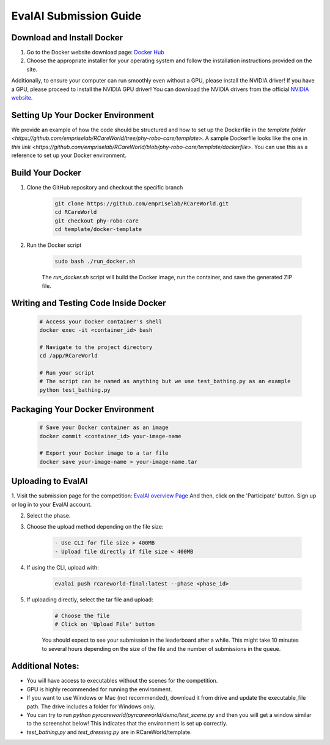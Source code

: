 .. _Complete Guide to Environment Setup and Code Submission Using Docker:

EvalAI Submission Guide
====================================================================

Download and Install Docker
---------------------------

1. Go to the Docker website download page: `Docker Hub <https://docs.docker.com/get-docker/>`_

2. Choose the appropriate installer for your operating system and follow the installation instructions provided on the site. 

Additionally, to ensure your computer can run smoothly even without a GPU, please install the NVIDIA driver! If you have a GPU, please proceed to install the NVIDIA GPU driver! You can download the NVIDIA drivers from the official `NVIDIA website <https://www.nvidia.com/Download/index.aspx>`_.

Setting Up Your Docker Environment
----------------------------------

We provide an example of how the code should be structured and how to set up the Dockerfile in the `template folder <https://github.com/empriselab/RCareWorld/tree/phy-robo-care/template>`.
A sample Dockerfile looks like the one in `this link <https://github.com/empriselab/RCareWorld/blob/phy-robo-care/template/dockerfile>`.
You can use this as a reference to set up your Docker environment.

.. If you are participating in only one track, you should write one script that runs your entire codebase. For example,
.. if your entry-point script is `test_bathing.py`, you should write a Dockerfile that copies this script into the container and runs it.
.. If you are participating in both tracks, you should write two scripts, one for each track, and write a Dockerfile that copies both scripts into the container and runs them.

Build Your Docker
-----------------

1. Clone the GitHub repository and checkout the specific branch

    .. code-block:: bash

        git clone https://github.com/empriselab/RCareWorld.git
        cd RCareWorld
        git checkout phy-robo-care
        cd template/docker-template

2. Run the Docker script

    .. code-block:: bash

        sudo bash ./run_docker.sh

    The `run_docker.sh` script will build the Docker image, run the container, and save the generated ZIP file.

Writing and Testing Code Inside Docker
--------------------------------------

    .. code-block:: bash

        # Access your Docker container's shell
        docker exec -it <container_id> bash

        # Navigate to the project directory
        cd /app/RCareWorld

        # Run your script
        # The script can be named as anything but we use test_bathing.py as an example
        python test_bathing.py

Packaging Your Docker Environment
---------------------------------

    .. code-block:: bash

        # Save your Docker container as an image
        docker commit <container_id> your-image-name

        # Export your Docker image to a tar file
        docker save your-image-name > your-image-name.tar

Uploading to EvalAI
-------------------

1. Visit the submission page for the competition: `EvalAI overview Page <https://eval.ai/web/challenges/challenge-page/2351/overview>`_
And then, click on the 'Participate' button. Sign up or log in to your EvalAI account.

2. Select the phase.

3. Choose the upload method depending on the file size:

    .. code-block:: none

        - Use CLI for file size > 400MB
        - Upload file directly if file size < 400MB

4. If using the CLI, upload with:

    .. code-block:: bash

        evalai push rcareworld-final:latest --phase <phase_id>

5. If uploading directly, select the tar file and upload:

    .. code-block:: none

        # Choose the file
        # Click on 'Upload File' button

    You should expect to see your submission in the leaderboard after a while. This might take 10 minutes to several hours depending on the size of the file and the number of submissions in the queue.

Additional Notes:
-----------------

- You will have access to executables without the scenes for the competition.
- GPU is highly recommended for running the environment.
- If you want to use Windows or Mac (not recommended), download it from drive and update the executable_file path. The drive includes a folder for Windows only.
- You can try to run `python pyrcareworld/pyrcareworld/demo/test_scene.py` and then you will get a window similar to the screenshot below! This indicates that the environment is set up correctly.
- `test_bathing.py` and `test_dressing.py` are in RCareWorld/template.


.. .. _Complete Guide to Environment Setup and Code Submission Using Docker:

.. EvalAI Submission Guide
.. ====================================================================

.. Download and Install Docker
.. ---------------------------

.. 1. Go to Docker website download page: `Docker Hub <https://docs.docker.com/get-docker/>`_

.. 2. Choose the appropriate installer for your operating system and follow the installation instructions provided on the site. 

.. Setting Up Your Docker Environment: We provide an example of how the code should be structured and how to 
.. set up the dockerfile in the `template folder <https://github.com/empriselab/RCareWorld/tree/phy-robo-care/template>`.
.. A sample Dockerfile looks like the one in `this link <https://github.com/empriselab/RCareWorld/blob/phy-robo-care/template/dockerfile>`.
.. You can use this as a reference to set up your Docker environment.

.. .. If you are participating in only 1 track, you should write one script that runs your entire codebase. For example,
.. .. if your entry-point script is `test_bathing.py`, you should write a Dockerfile that copies this script into the container and runs it.
.. .. If you are participating in both of the tracks, you should write two scripts, one for each track, and write a Dockerfile that copies both scripts into the container and runs them.

.. Build Your Docker
.. -----------------

.. 1. Clone the GitHub repository and checkout the specific branch

.. .. code-block:: bash

..     git clone https://github.com/empriselab/RCareWorld.git
..     cd RCareWorld
..     git checkout phy-robo-care
..     cd template/docker-template

.. 2. Run the Docker script

.. .. code-block:: bash

..     sudo bash ./run_docker.sh

.. The `run_docker.sh` script will build the Docker image, run the container, and save the generated ZIP file.



.. Writing and Testing Code Inside Docker
.. --------------------------------------

.. .. code-block:: bash

..     # Access your Docker container's shell
..     docker exec -it <container_id> bash

..     # Navigate to the project directory
..     cd /app/RCareWorld

..     # Run your script
..     # The script can be named as anything but we use test_bathing.py as an example
..     python test_bathing.py

.. Packaging Your Docker Environment
.. ---------------------------------

.. .. code-block:: bash

..     # Save your Docker container as an image
..     docker commit <container_id> your-image-name

..     # Export your Docker image to a tar file
..     docker save your-image-name > your-image-name.tar

.. Uploading to EvalAI
.. -------------------

.. 1. Visit the submission page for the competition: `EvalAI overview Page <https://eval.ai/web/challenges/challenge-page/2351/overview>`_
.. And then, click on the 'Participate' button. Sign up or log in to your EvalAI account.

.. 2. Select the phase.

.. 3. Choose the upload method depending on the file size:

.. .. code-block:: none

..     - Use CLI for file size > 400MB
..     - Upload file directly if file size < 400MB

.. 4. If using the CLI, upload with:

.. .. code-block:: bash

..     evalai push rcareworld-final:latest --phase <phase_id>

.. 5. If uploading directly, select the tar file and upload:

.. .. code-block:: none

..     # Choose the file
..     # Click on 'Upload File' button

.. You should expect to see your submission in the leaderboard after a while. This might take 10minutes to several hours depending on the size of the file and the number of submissions in the queue.
